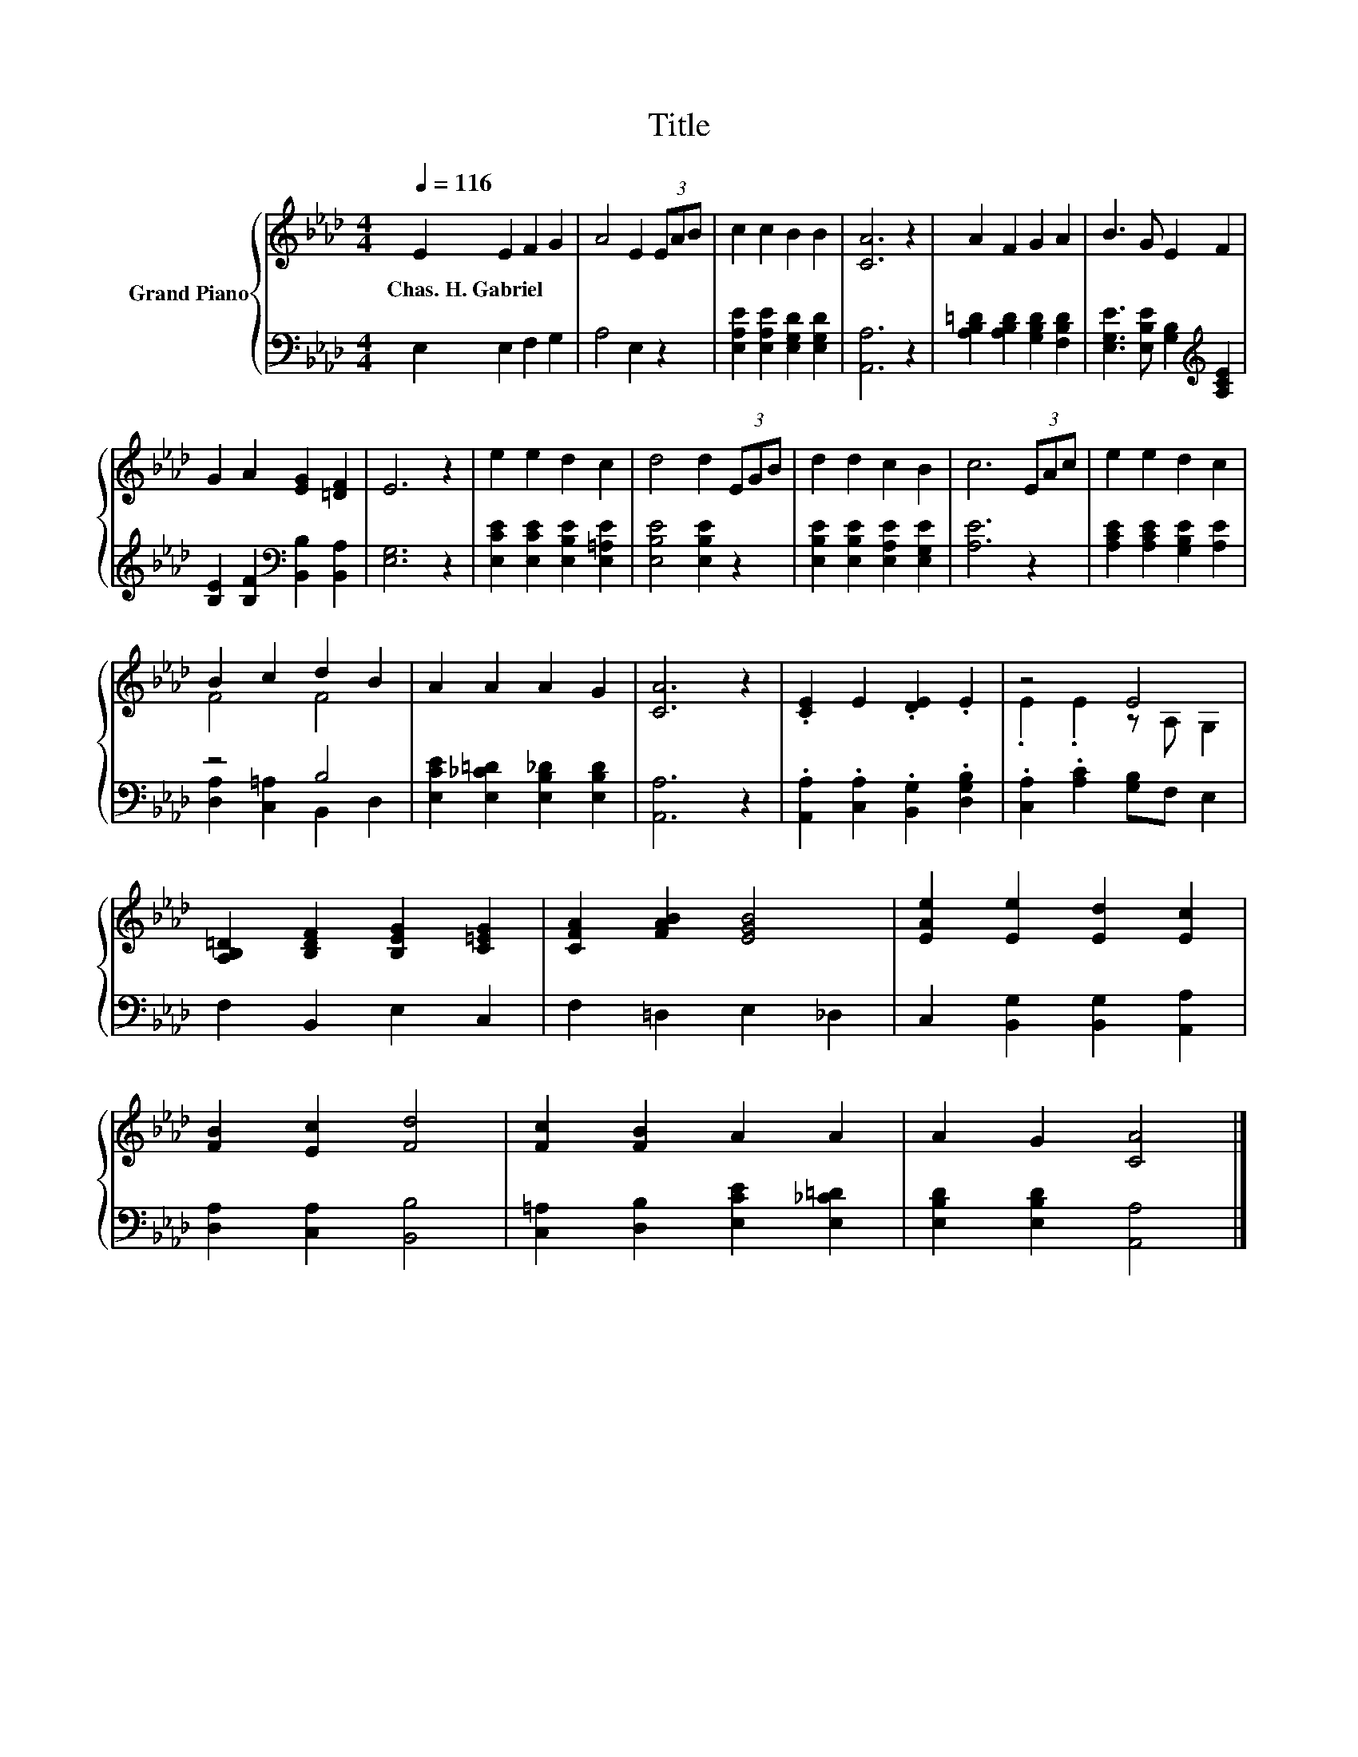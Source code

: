 X:1
T:Title
%%score { ( 1 3 ) | ( 2 4 ) }
L:1/8
Q:1/4=116
M:4/4
K:Ab
V:1 treble nm="Grand Piano"
V:3 treble 
V:2 bass 
V:4 bass 
V:1
 E2 E2 F2 G2 | A4 E2 (3EAB | c2 c2 B2 B2 | [CA]6 z2 | A2 F2 G2 A2 | B3 G E2 F2 | %6
w: Chas.~H.~Gabriel * * *||||||
 G2 A2 [EG]2 [=DF]2 | E6 z2 | e2 e2 d2 c2 | d4 d2 (3EGB | d2 d2 c2 B2 | c6 (3EAc | e2 e2 d2 c2 | %13
w: |||||||
 B2 c2 d2 B2 | A2 A2 A2 G2 | [CA]6 z2 | .[CE]2 E2 .[DE]2 .E2 | z4 E4 | %18
w: |||||
 [A,B,=D]2 [B,DF]2 [B,EG]2 [C=EG]2 | [CFA]2 [FAB]2 [EGB]4 | [EAe]2 [Ee]2 [Ed]2 [Ec]2 | %21
w: |||
 [FB]2 [Ec]2 [Fd]4 | [Fc]2 [FB]2 A2 A2 | A2 G2 [CA]4 |] %24
w: |||
V:2
 E,2 E,2 F,2 G,2 | A,4 E,2 z2 | [E,A,E]2 [E,A,E]2 [E,G,D]2 [E,G,D]2 | [A,,A,]6 z2 | %4
 [A,B,=D]2 [A,B,D]2 [G,B,D]2 [F,B,D]2 | [E,G,E]3 [E,B,E] [G,B,]2[K:treble] [A,CE]2 | %6
 [B,E]2 [B,F]2[K:bass] [B,,B,]2 [B,,A,]2 | [E,G,]6 z2 | [E,CE]2 [E,CE]2 [E,B,E]2 [E,=A,E]2 | %9
 [E,B,E]4 [E,B,E]2 z2 | [E,B,E]2 [E,B,E]2 [E,A,E]2 [E,G,E]2 | [A,E]6 z2 | %12
 [A,CE]2 [A,CE]2 [G,B,E]2 [A,E]2 | z4 B,4 | [E,CE]2 [E,_C=D]2 [E,B,_D]2 [E,B,D]2 | [A,,A,]6 z2 | %16
 .[A,,A,]2 .[C,A,]2 .[B,,G,]2 .[D,G,B,]2 | .[C,A,]2 .[A,C]2 [G,B,]F, E,2 | F,2 B,,2 E,2 C,2 | %19
 F,2 =D,2 E,2 _D,2 | C,2 [B,,G,]2 [B,,G,]2 [A,,A,]2 | [D,A,]2 [C,A,]2 [B,,B,]4 | %22
 [C,=A,]2 [D,B,]2 [E,CE]2 [E,_C=D]2 | [E,B,D]2 [E,B,D]2 [A,,A,]4 |] %24
V:3
 x8 | x8 | x8 | x8 | x8 | x8 | x8 | x8 | x8 | x8 | x8 | x8 | x8 | F4 F4 | x8 | x8 | x8 | %17
 .E2 .E2 z A, G,2 | x8 | x8 | x8 | x8 | x8 | x8 |] %24
V:4
 x8 | x8 | x8 | x8 | x8 | x6[K:treble] x2 | x4[K:bass] x4 | x8 | x8 | x8 | x8 | x8 | x8 | %13
 [D,A,]2 [C,=A,]2 B,,2 D,2 | x8 | x8 | x8 | x8 | x8 | x8 | x8 | x8 | x8 | x8 |] %24

